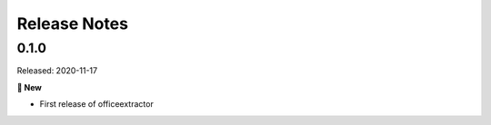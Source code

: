 #############
Release Notes
#############

..
    This is a template: Please copy it and then remove indentation!

    X.X.X
    ====================

    Released: YYYY-MM-DD

    **🎉 New**

    * Note: for new, great features
    *

    **💪🏼 Improvements**

    * Note: for smaller improvements
    *

    **🐛 Bug-Fixes**

    * Note: Please reference GitHub issues with `#999 <https://github.com/fbernhart/officeextractor/issues/999>`_ and pull requests with :pr:´999´
    * Please reference GitHub pull requests with `#999 <https://github.com/fbernhart/officeextractor/pull/999>`_

    **⚠️ Deprecation**

    * Note: For any dropped Python versions and dependencies or deprecated features and parameters etc.
    *

    **📘 Documentation**

    *
    *

    **🧹 Cleanup**

    *
    *

    | Thanks to the following people on GitHub for contributing to this release:
    | *GitHub-Name-1*, *GitHub-Name-2* and *GitHub-Name-3* (Note: mention all the merged pull requests since last release here!)

    --------------------------------------------



..
    This is for the upcoming release. Please fill in the changes of your Pull Request:

    0.1.1
    ====================

    Released: YYYY-MM-DD

    **🎉 New**

    *
    *

    **💪🏼 Improvements**

    *
    *

    **🐛 Bug-Fixes**

    * Fixed a typo in the PyPI badges in README.md
    * Fixed an issue with paths under Windows. ``r"\"`` and ``"\\"`` are now working as expected.

    **⚠️ Deprecation**

    *
    *

    **📘 Documentation**

    *
    *

    **🧹 Cleanup**

    *
    *

    | Thanks to the following people on GitHub for contributing to this release:
    | *GitHub-Name-1*, *GitHub-Name-2* and *GitHub-Name-3*

    --------------------------------------------


0.1.0
====================

Released: 2020-11-17

**🎉 New**

* First release of officeextractor
